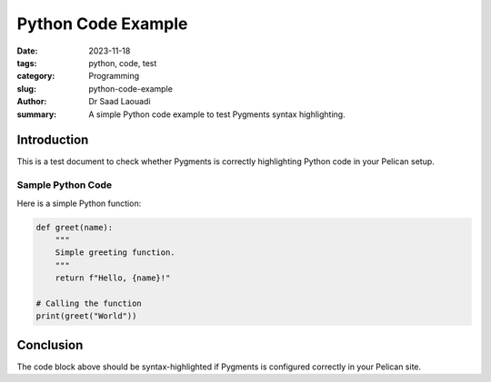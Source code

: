 Python Code Example
###################

:date: 2023-11-18
:tags: python, code, test
:category: Programming
:slug: python-code-example
:author: Dr Saad Laouadi
:summary: A simple Python code example to test Pygments syntax highlighting.

Introduction
============

This is a test document to check whether Pygments is correctly highlighting Python code in your Pelican setup.

Sample Python Code
------------------

Here is a simple Python function:

.. code-block:: python

    def greet(name):
        """
        Simple greeting function.
        """
        return f"Hello, {name}!"

    # Calling the function
    print(greet("World"))

Conclusion
==========

The code block above should be syntax-highlighted if Pygments is configured correctly in your Pelican site.
